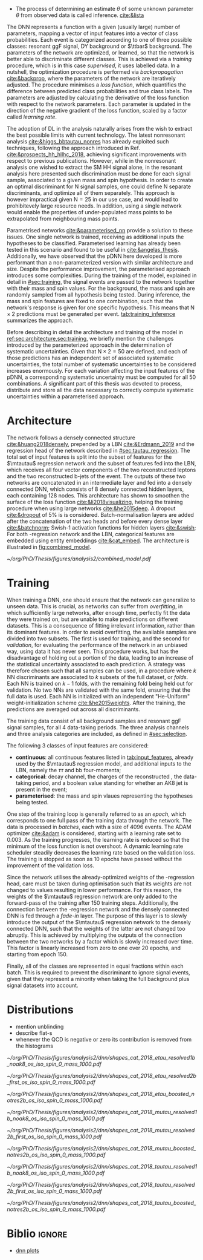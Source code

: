 :PROPERTIES:
:CUSTOM_ID: sec:pdnn
:END:

+ The process of determining an estimate $\theta$ of some unknown parameter $\theta$ from observed data is called inference. [[cite:&lista]]

The \ac{DNN} represents a function with a given (usually large) number of parameters, mapping a vector of input features into a vector of class probabilities.
Each event is categorized according to one of three possible classes: resonant \ac{ggF} \bbtt{} signal, \ac{DY} background or $\ttbar$ background.
The parameters of the network are optimized, or learned, so that the network is better able to discriminate different classes.
This is achieved via a /training/ procedure, which is in this case /supervised/, \ie{} it uses labelled data.
In a nutshell, the optimization procedure is performed via /backpropagation/ [[cite:&backprop]], where the parameters of the network are iteratively adjusted.
The procedure minimises a /loss function/, which quantifies the difference between predicted class probabilities and true class labels.
The parameters are adjusted by calculating the derivative of the loss function with respect to the network parameters. 
Each parameter is updated in the direction of the negative gradient of the loss function, scaled by a factor called /learning rate/.

The adoption of \ac{DL} in the \xhhbbtt{} analysis naturally arises from the wish to extract the best possible limits with current technology.
The latest nonresonant \hhbbtt{} analysis [[cite:&higgs_bbtautau_nonres]] has already exploited such techniques, following the approach introduced in Ref. [[cite:&prospects_hh_hllhc_2018]], achieving significant improvements with respect to previous publications.
However, while in the nonresonant analysis one wished to extract the \ac{SM} HH signal alone, in the resonant analysis here presented such discrimination must be done for each signal sample, associated to a given mass and spin hypothesis.
In order to create an optimal discriminant for N signal samples, one could define N separate discriminants, and optimize all of them separately.
This approach is however impractical given $\text{N} = 25$ in our use case, and would lead to prohibitevely large resource needs.
In addition, using a single network would enable the properties of under-populated mass points to be extrapolated from neighbouring mass points.

Parametrised networks [[cite:&parameterised_nn]] provide a solution to these issues.
One single network is trained, receiving as additional inputs the hypotheses to be classified.
Parameterised learning has already been tested in this scenario and found to be useful in [[cite:&angelas_thesis]].
Additionally, we have observed that the \ac{pDNN} here developed is more performant than a non-parameterized version with similar architecture and size.
Despite the performance improvement, the parameterised approach introduces some complexities.
During the training of the model, explained in detail in [[#sec:training]], the signal events are passed to the network together with their mass and spin values.
For the background, the mass and spin are randomly sampled from all hypothesis being tested.
During inference, the mass and spin features are fixed to one combination, such that the network's response is given for one specific hypothesis.
This means that $\text{N} \times 2$ predictions must be generated per event.
[[tab:training_inference]] summarizes the approach.

#+NAME: tab:training_inference
#+CAPTION: Treatment of resonance mass and spin values during training and inference with the analysis \ac{pDNN}. N stands for the number of resonance mass values, and the number 2 represents the two spin hypothesis. $m$ and $s$ refer to specific mass and spin values, respectively.
\begin{table}[htbp]
\centering
\setlength{\tabcolsep}{10pt}
\begin{tabular}{ccc}
    \hline \\[-1em]
     & \textbf{Sample Type} & \textbf{Description} \\ [+0.3em]\hline \\[-.8em]

    \multirow{2}{*}{\textbf{Training}} & Background & Randomly sample $m$ and $s$ from all possible values. \\[+0.3em]
                                       & Signal     & Use the $m$ and $s$ the signal sample was generated with. \\ [+0.3em]\hline \\[-.8em]

    \multirow{4}{*}{\textbf{Inference}} & Data  & Generate a prediction for each event $\text{N}\times2$ times. \\[+0.3em]
                                        & Background & Generate a prediction for each event $\text{N}\times2$ times. \\[+0.3em]

                                        & \multirow{2}{*}{Signal} & Generate a prediction using the $m$ and $s$ \\
                                        &                         &  the signal was made with. \\ [+0.3em]\hline \\[-1em]
\end{tabular}
\end{table}

Before describing in detail the architecture and training of the model in [[ref:sec:architecture,sec:training]], we briefly mention the challenges introduced by the parameterized approach in the determination of systematic uncertainties.
Given that $\text{N} \times 2 = 50$ are defined, and each of those predictions has an independent set of associated systematic uncertainties, the total number of systematic uncertainties to be considered increases enormously.
For each variation affecting the input features of the \ac{pDNN}, a corresponding systematic uncertainty must be computed for all 50 combinations.
A significant part of this thesis was devoted to process, distribute and store all the data necessary to correctly compute systematic uncertainties within a parameterised approach.

* Architecture
:PROPERTIES:
:CUSTOM_ID: sec:architecture
:END:

The network follows a densely connected structure [[cite:&huang2018densely]], prepended by a \ac{LBN} [[cite:&Erdmann_2019]] and the regression head of the network described in [[#sec:tautau_regression]].
The total set of input features is split into the subset of features for the $\mtautau$ regression network and the subset of features fed into the \ac{LBN}, which receives all four vector components of the two reconstructed leptons and the two reconstructed b-jets of the event. 
The outputs of these two networks are concatenated in an intermediate layer and fed into a densely connected \ac{DNN}, which consists of 8 densely connected hidden layers, each containing 128 nodes.
This architecture has shown to smoothen the surface of the loss function [[cite:&li2018visualizing]], helping the training procedure when using large networks [[cite:&he2015deep]].
A dropout [[cite:&dropout]] of 5% is is considered.
Batch-normalisation layers are added after the concatenation of the two heads and before every dense layer [[cite:&batchnorm]];
Swish-1 activation functions for hidden layers [[cite:&swish]];
For both \tautau-regression network and the LBN, categorical features are embedded using entity embeddings [[cite:&cat_embed]].
The architecture is illustrated in [[fig:combined_model]].

#+NAME: fig:combined_model
#+CAPTION: Architecture of the combined model consisting of the $\mtautau$ regression network, the \ac{LBN} and the densely connected \ac{DNN}. The weights of the regression network are ...
#+BEGIN_figure
\centering
#+ATTR_LATEX: :width 1.\textwidth :center
[[~/org/PhD/Thesis/figures/analysis2/combined_model.pdf]]
#+END_figure

* Training
:PROPERTIES:
:CUSTOM_ID: sec:training
:END:

When training a \ac{DNN}, one should ensure that the network can generalize to unseen data.
This is crucial, as networks can suffer from /overfitting/, in which sufficiently large networks, after enough time, perfectly fit the data they were trained on, but are unable to make predictions on different datasets.
This is a consequence of fitting irrelevant information, rather than its dominant features.
In order to avoid overfitting, the available samples are divided into two subsets.
The first is used for training, and the second for /validation/, \ie{} for evaluating the performance of the network in an unbiased way, using data it has never seen.
This procedure works, but has the disadvantage of holding out a portion of the data, leading to an increase of the statistical uncertainty associated to each prediction.
A strategy was therefore chosen such that all samples can be used, in a procedure where $k$ \ac{NN} discriminants are associated to $k$ subsets of the full dataset, or /folds/.
Each \ac{NN} is trained on $k-1$ folds, with the remaining fold being held out for validation.
No two \acp{NN} are validated with the same fold, ensuring that the full data is used.
Each \ac{NN} is initialized with an independent "He-Uniform" weight-initialization scheme [[cite:&he2015weights]]. 
After the training, the predictions are averaged out across all discriminants.

The training data consist of all background samples and resonant \ac{ggF} \bbtt{} signal samples, for all 4 data-taking periods.
The three analysis channels and three analysis categories are included, as defined in [[#sec:selection]].

# inputs
The following 3 classes of input features are considered:
+ *continuous*: all continuous features listed in [[tab:input_features]], already used by the $\mtautau$ regression model, and additional inputs to the \ac{LBN}, namely the $\tau\tau$ and bb four-momenta;
+ *categorical*: \ditau{} decay channel, the charges of the reconstructed \taus{}, the data-taking period, and a boolean value standing for whether an AK8 jet is present in the event;
+ *parameterised*: the mass and spin vlaues representing the hypotheses being tested.
        
# training loop
One step of the training loop is generally referred to as an /epoch/, which corresponds to one full pass of the training data through the network.
The data is processed in /batches/, each with a size of 4096 events.
The ADAM optimizer [[cite:&adam]] is considered, starting with a learning rate set to 0.003.
As the training progresses, the learning rate is reduced so that the minimum of the loss function is not overshoot.
A dynamic learning rate scheduler steadily decreases the learning rate based on the validation loss.
The training is stopped as soon as 10 epochs have passed without the improvement of the validation loss.

Since the network utilises the already-optimized weights of the \tautau-regression head, care must be taken during optimisation such that its weights are not changed to values resulting in lower performance.
For this reason, the weights of the $\mtautau$ regression network are only added to the forward-pass of the training after 150 training steps. Additionally, the connection between the \tautau-regression network and the densely connected DNN is fed through a /fade-in/ layer.
The purpose of this layer is to slowly introduce the output of the $\mtautau$ regression network to the densely connected \ac{DNN}, such that the weights of the latter are not changed too abruptly.
This is achieved by multiplying the outputs of the connection between the two networks by a factor which is slowly increased over time.
This factor is linearly increased from zero to one over 20 epochs, and starting from epoch 150.

Finally, all of the classes are represented in equal fractions within each batch.
This is required to prevent the discriminant to ignore signal events, given that they represent a minority when taking the full background plus signal datasets into account.


* Distributions

+ mention unblinding
+ describe flat-s
+ whenever the QCD is negative or zero its contribution is removed from the histograms
  
#+NAME: fig:pdnn_distributions
#+CAPTION: Distribution of the \ac{pDNN} score for the \eletau{} (top row), \mutau{} (middle row) and \tautau{} (bottom row) channels, in 2018. The three analysis categories are also shown, namely \rescat{1} (left column), \rescat{2} (middle column) and \boostcat{} (right column). The signal distribution is mostly flat, and is scaled to the product of the \bbtt{} \ac{BR} with the expected limits shown in [[#sec:final_limits]] for visualization. The plots are partially unblinded, for all background dominated bins lying below 0.8. Details are provided in the text.
#+BEGIN_figure
\centering
#+ATTR_LATEX: :width .325\textwidth :center
[[~/org/PhD/Thesis/figures/analysis2/dnn/shapes_cat_2018_etau_resolved1b_noak8_os_iso_spin_0_mass_1000.pdf]]
#+ATTR_LATEX: :width .325\textwidth :center
[[~/org/PhD/Thesis/figures/analysis2/dnn/shapes_cat_2018_etau_resolved2b_first_os_iso_spin_0_mass_1000.pdf]]
#+ATTR_LATEX: :width .325\textwidth :center
[[~/org/PhD/Thesis/figures/analysis2/dnn/shapes_cat_2018_etau_boosted_notres2b_os_iso_spin_0_mass_1000.pdf]]
#+ATTR_LATEX: :width .325\textwidth :center
[[~/org/PhD/Thesis/figures/analysis2/dnn/shapes_cat_2018_mutau_resolved1b_noak8_os_iso_spin_0_mass_1000.pdf]]
#+ATTR_LATEX: :width .325\textwidth :center
[[~/org/PhD/Thesis/figures/analysis2/dnn/shapes_cat_2018_mutau_resolved2b_first_os_iso_spin_0_mass_1000.pdf]]
#+ATTR_LATEX: :width .325\textwidth :center
[[~/org/PhD/Thesis/figures/analysis2/dnn/shapes_cat_2018_mutau_boosted_notres2b_os_iso_spin_0_mass_1000.pdf]]
#+ATTR_LATEX: :width .325\textwidth :center
[[~/org/PhD/Thesis/figures/analysis2/dnn/shapes_cat_2018_tautau_resolved1b_noak8_os_iso_spin_0_mass_1000.pdf]]
#+ATTR_LATEX: :width .325\textwidth :center
[[~/org/PhD/Thesis/figures/analysis2/dnn/shapes_cat_2018_tautau_resolved2b_first_os_iso_spin_0_mass_1000.pdf]]
#+ATTR_LATEX: :width .325\textwidth :center
[[~/org/PhD/Thesis/figures/analysis2/dnn/shapes_cat_2018_tautau_boosted_notres2b_os_iso_spin_0_mass_1000.pdf]]
#+END_figure

* Biblio :ignore:
+ [[https://res-hbt-dnn-outputs.web.cern.ch/prod8/][dnn plots]]
